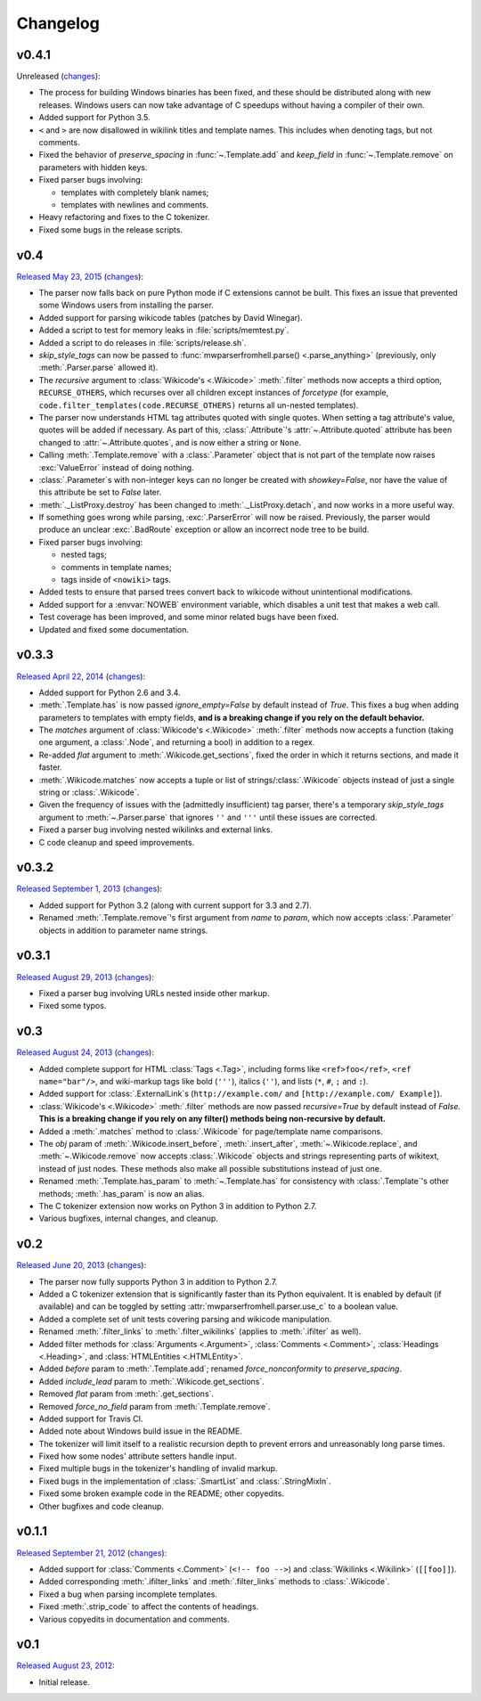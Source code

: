 Changelog
=========

v0.4.1
------

Unreleased
(`changes <https://github.com/earwig/mwparserfromhell/compare/v0.4...develop>`__):

- The process for building Windows binaries has been fixed, and these should be
  distributed along with new releases. Windows users can now take advantage of
  C speedups without having a compiler of their own.
- Added support for Python 3.5.
- ``<`` and ``>`` are now disallowed in wikilink titles and template names.
  This includes when denoting tags, but not comments.
- Fixed the behavior of *preserve_spacing* in :func:`~.Template.add` and
  *keep_field* in :func:`~.Template.remove` on parameters with hidden keys.
- Fixed parser bugs involving:

  - templates with completely blank names;
  - templates with newlines and comments.

- Heavy refactoring and fixes to the C tokenizer.
- Fixed some bugs in the release scripts.

v0.4
----

`Released May 23, 2015 <https://github.com/earwig/mwparserfromhell/tree/v0.4>`_
(`changes <https://github.com/earwig/mwparserfromhell/compare/v0.3.3...v0.4>`__):

- The parser now falls back on pure Python mode if C extensions cannot be
  built. This fixes an issue that prevented some Windows users from installing
  the parser.
- Added support for parsing wikicode tables (patches by David Winegar).
- Added a script to test for memory leaks in :file:`scripts/memtest.py`.
- Added a script to do releases in :file:`scripts/release.sh`.
- *skip_style_tags* can now be passed to :func:`mwparserfromhell.parse()
  <.parse_anything>` (previously, only :meth:`.Parser.parse` allowed it).
- The *recursive* argument to :class:`Wikicode's <.Wikicode>` :meth:`.filter`
  methods now accepts a third option, ``RECURSE_OTHERS``, which recurses over
  all children except instances of *forcetype* (for example,
  ``code.filter_templates(code.RECURSE_OTHERS)`` returns all un-nested
  templates).
- The parser now understands HTML tag attributes quoted with single quotes.
  When setting a tag attribute's value, quotes will be added if necessary. As
  part of this, :class:`.Attribute`\ 's :attr:`~.Attribute.quoted` attribute
  has been changed to :attr:`~.Attribute.quotes`, and is now either a string or
  ``None``.
- Calling :meth:`.Template.remove` with a :class:`.Parameter` object that is
  not part of the template now raises :exc:`ValueError` instead of doing
  nothing.
- :class:`.Parameter`\ s with non-integer keys can no longer be created with
  *showkey=False*, nor have the value of this attribute be set to *False*
  later.
- :meth:`._ListProxy.destroy` has been changed to :meth:`._ListProxy.detach`,
  and now works in a more useful way.
- If something goes wrong while parsing, :exc:`.ParserError` will now be
  raised. Previously, the parser would produce an unclear :exc:`.BadRoute`
  exception or allow an incorrect node tree to be build.
- Fixed parser bugs involving:

  - nested tags;
  - comments in template names;
  - tags inside of ``<nowiki>`` tags.

- Added tests to ensure that parsed trees convert back to wikicode without
  unintentional modifications.
- Added support for a :envvar:`NOWEB` environment variable, which disables a
  unit test that makes a web call.
- Test coverage has been improved, and some minor related bugs have been fixed.
- Updated and fixed some documentation.

v0.3.3
------

`Released April 22, 2014 <https://github.com/earwig/mwparserfromhell/tree/v0.3.3>`_
(`changes <https://github.com/earwig/mwparserfromhell/compare/v0.3.2...v0.3.3>`__):

- Added support for Python 2.6 and 3.4.
- :meth:`.Template.has` is now passed *ignore_empty=False* by default
  instead of *True*. This fixes a bug when adding parameters to templates with
  empty fields, **and is a breaking change if you rely on the default
  behavior.**
- The *matches* argument of :class:`Wikicode's <.Wikicode>` :meth:`.filter`
  methods now accepts a function (taking one argument, a :class:`.Node`, and
  returning a bool) in addition to a regex.
- Re-added *flat* argument to :meth:`.Wikicode.get_sections`, fixed the order
  in which it returns sections, and made it faster.
- :meth:`.Wikicode.matches` now accepts a tuple or list of
  strings/:class:`.Wikicode` objects instead of just a single string or
  :class:`.Wikicode`.
- Given the frequency of issues with the (admittedly insufficient) tag parser,
  there's a temporary *skip_style_tags* argument to :meth:`~.Parser.parse` that
  ignores ``''`` and ``'''`` until these issues are corrected.
- Fixed a parser bug involving nested wikilinks and external links.
- C code cleanup and speed improvements.

v0.3.2
------

`Released September 1, 2013 <https://github.com/earwig/mwparserfromhell/tree/v0.3.2>`_
(`changes <https://github.com/earwig/mwparserfromhell/compare/v0.3.1...v0.3.2>`__):

- Added support for Python 3.2 (along with current support for 3.3 and 2.7).
- Renamed :meth:`.Template.remove`\ 's first argument from *name* to *param*,
  which now accepts :class:`.Parameter` objects in addition to parameter name
  strings.

v0.3.1
------

`Released August 29, 2013 <https://github.com/earwig/mwparserfromhell/tree/v0.3.1>`_
(`changes <https://github.com/earwig/mwparserfromhell/compare/v0.3...v0.3.1>`__):

- Fixed a parser bug involving URLs nested inside other markup.
- Fixed some typos.

v0.3
----

`Released August 24, 2013 <https://github.com/earwig/mwparserfromhell/tree/v0.3>`_
(`changes <https://github.com/earwig/mwparserfromhell/compare/v0.2...v0.3>`__):

- Added complete support for HTML :class:`Tags <.Tag>`, including forms like
  ``<ref>foo</ref>``, ``<ref name="bar"/>``, and wiki-markup tags like bold
  (``'''``), italics (``''``), and lists (``*``, ``#``, ``;`` and ``:``).
- Added support for :class:`.ExternalLink`\ s (``http://example.com/`` and
  ``[http://example.com/ Example]``).
- :class:`Wikicode's <.Wikicode>` :meth:`.filter` methods are now passed
  *recursive=True* by default instead of *False*. **This is a breaking change
  if you rely on any filter() methods being non-recursive by default.**
- Added a :meth:`.matches` method to :class:`.Wikicode` for page/template name
  comparisons.
- The *obj* param of :meth:`.Wikicode.insert_before`, :meth:`.insert_after`,
  :meth:`~.Wikicode.replace`, and :meth:`~.Wikicode.remove` now accepts
  :class:`.Wikicode` objects and strings representing parts of wikitext,
  instead of just nodes. These methods also make all possible substitutions
  instead of just one.
- Renamed :meth:`.Template.has_param` to :meth:`~.Template.has` for consistency
  with :class:`.Template`\ 's other methods; :meth:`.has_param` is now an
  alias.
- The C tokenizer extension now works on Python 3 in addition to Python 2.7.
- Various bugfixes, internal changes, and cleanup.

v0.2
----

`Released June 20, 2013 <https://github.com/earwig/mwparserfromhell/tree/v0.2>`_
(`changes <https://github.com/earwig/mwparserfromhell/compare/v0.1.1...v0.2>`__):

- The parser now fully supports Python 3 in addition to Python 2.7.
- Added a C tokenizer extension that is significantly faster than its Python
  equivalent. It is enabled by default (if available) and can be toggled by
  setting :attr:`mwparserfromhell.parser.use_c` to a boolean value.
- Added a complete set of unit tests covering parsing and wikicode
  manipulation.
- Renamed :meth:`.filter_links` to :meth:`.filter_wikilinks` (applies to
  :meth:`.ifilter` as well).
- Added filter methods for :class:`Arguments <.Argument>`,
  :class:`Comments <.Comment>`, :class:`Headings <.Heading>`, and
  :class:`HTMLEntities <.HTMLEntity>`.
- Added *before* param to :meth:`.Template.add`; renamed *force_nonconformity*
  to *preserve_spacing*.
- Added *include_lead* param to :meth:`.Wikicode.get_sections`.
- Removed *flat* param from :meth:`.get_sections`.
- Removed *force_no_field* param from :meth:`.Template.remove`.
- Added support for Travis CI.
- Added note about Windows build issue in the README.
- The tokenizer will limit itself to a realistic recursion depth to prevent
  errors and unreasonably long parse times.
- Fixed how some nodes' attribute setters handle input.
- Fixed multiple bugs in the tokenizer's handling of invalid markup.
- Fixed bugs in the implementation of :class:`.SmartList` and
  :class:`.StringMixIn`.
- Fixed some broken example code in the README; other copyedits.
- Other bugfixes and code cleanup.

v0.1.1
------

`Released September 21, 2012 <https://github.com/earwig/mwparserfromhell/tree/v0.1.1>`_
(`changes <https://github.com/earwig/mwparserfromhell/compare/v0.1...v0.1.1>`__):

- Added support for :class:`Comments <.Comment>` (``<!-- foo -->``) and
  :class:`Wikilinks <.Wikilink>` (``[[foo]]``).
- Added corresponding :meth:`.ifilter_links` and :meth:`.filter_links` methods
  to :class:`.Wikicode`.
- Fixed a bug when parsing incomplete templates.
- Fixed :meth:`.strip_code` to affect the contents of headings.
- Various copyedits in documentation and comments.

v0.1
----

`Released August 23, 2012 <https://github.com/earwig/mwparserfromhell/tree/v0.1>`_:

- Initial release.
